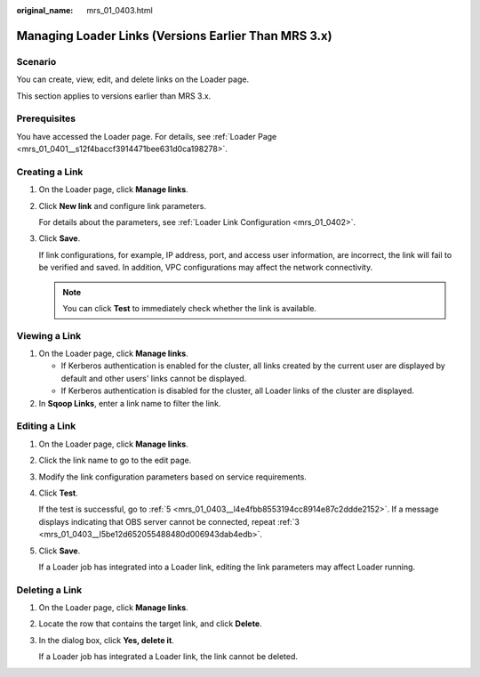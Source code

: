:original_name: mrs_01_0403.html

.. _mrs_01_0403:

Managing Loader Links (Versions Earlier Than MRS 3.x)
=====================================================

Scenario
--------

You can create, view, edit, and delete links on the Loader page.

This section applies to versions earlier than MRS 3.x.

Prerequisites
-------------

You have accessed the Loader page. For details, see :ref:`Loader Page <mrs_01_0401__s12f4baccf3914471bee631d0ca198278>`.

Creating a Link
---------------

#. On the Loader page, click **Manage links**.

#. Click **New link** and configure link parameters.

   For details about the parameters, see :ref:`Loader Link Configuration <mrs_01_0402>`.

#. Click **Save**.

   If link configurations, for example, IP address, port, and access user information, are incorrect, the link will fail to be verified and saved. In addition, VPC configurations may affect the network connectivity.

   .. note::

      You can click **Test** to immediately check whether the link is available.

Viewing a Link
--------------

#. On the Loader page, click **Manage links**.

   -  If Kerberos authentication is enabled for the cluster, all links created by the current user are displayed by default and other users' links cannot be displayed.
   -  If Kerberos authentication is disabled for the cluster, all Loader links of the cluster are displayed.

#. In **Sqoop Links**, enter a link name to filter the link.

Editing a Link
--------------

#. On the Loader page, click **Manage links**.

#. Click the link name to go to the edit page.

#. .. _mrs_01_0403__l5be12d652055488480d006943dab4edb:

   Modify the link configuration parameters based on service requirements.

#. Click **Test**.

   If the test is successful, go to :ref:`5 <mrs_01_0403__l4e4fbb8553194cc8914e87c2ddde2152>`. If a message displays indicating that OBS server cannot be connected, repeat :ref:`3 <mrs_01_0403__l5be12d652055488480d006943dab4edb>`.

#. .. _mrs_01_0403__l4e4fbb8553194cc8914e87c2ddde2152:

   Click **Save**.

   If a Loader job has integrated into a Loader link, editing the link parameters may affect Loader running.

Deleting a Link
---------------

#. On the Loader page, click **Manage links**.

#. Locate the row that contains the target link, and click **Delete**.

#. In the dialog box, click **Yes, delete it**.

   If a Loader job has integrated a Loader link, the link cannot be deleted.
